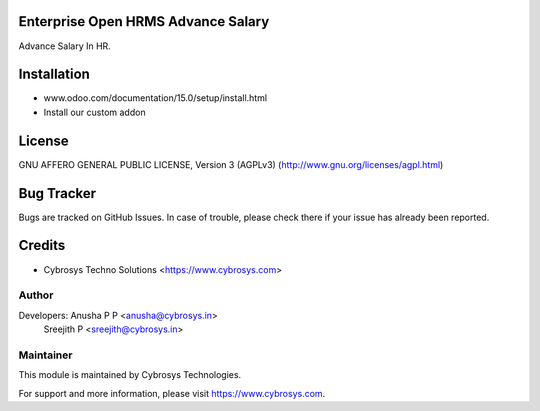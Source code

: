 Enterprise Open HRMS Advance Salary
========================

Advance Salary In HR.

Installation
============
- www.odoo.com/documentation/15.0/setup/install.html
- Install our custom addon

License
=======
GNU AFFERO GENERAL PUBLIC LICENSE, Version 3 (AGPLv3)
(http://www.gnu.org/licenses/agpl.html)

Bug Tracker
===========
Bugs are tracked on GitHub Issues. In case of trouble, please check there if your issue has already been reported.

Credits
=======
* Cybrosys Techno Solutions <https://www.cybrosys.com>

Author
------

Developers: Anusha P P <anusha@cybrosys.in>
            Sreejith P <sreejith@cybrosys.in>

Maintainer
----------

This module is maintained by Cybrosys Technologies.

For support and more information, please visit https://www.cybrosys.com.
